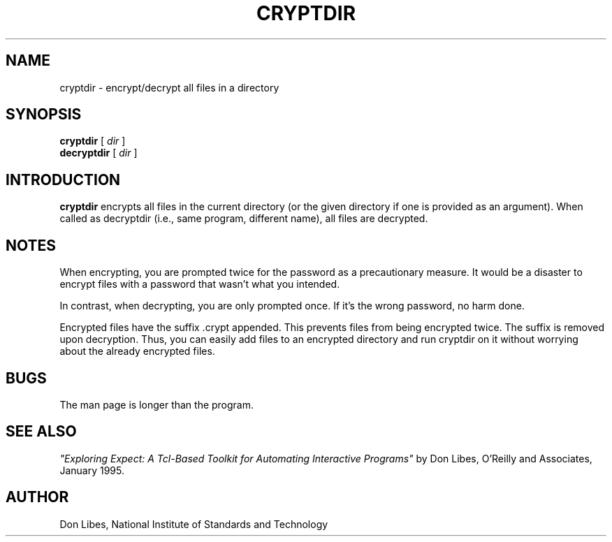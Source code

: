 .TH CRYPTDIR 1 "1 January 1993"
.SH NAME
cryptdir \- encrypt/decrypt all files in a directory
.SH SYNOPSIS
.B cryptdir
[
.I dir
]
.br
.B decryptdir
[
.I dir
]
.SH INTRODUCTION
.B cryptdir
encrypts all files in the current directory (or the given directory
if one is provided as an argument).  When called as decryptdir
(i.e., same program, different name), all files are decrypted.

.SH NOTES
When encrypting, you are prompted twice for the password as a
precautionary measure.  It would be a disaster to encrypt files with a
password that wasn't what you intended.

In contrast, when decrypting, you are only prompted once.  If it's the
wrong password, no harm done.

Encrypted files have the suffix .crypt appended.  This prevents files
from being encrypted twice.  The suffix is removed upon decryption.
Thus, you can easily add files to an encrypted directory and run
cryptdir on it without worrying about the already encrypted files.
.SH BUGS

The man page is longer than the program.

.SH SEE ALSO
.I
"Exploring Expect: A Tcl-Based Toolkit for Automating Interactive Programs"
\fRby Don Libes,
O'Reilly and Associates, January 1995.
.SH AUTHOR
Don Libes, National Institute of Standards and Technology
